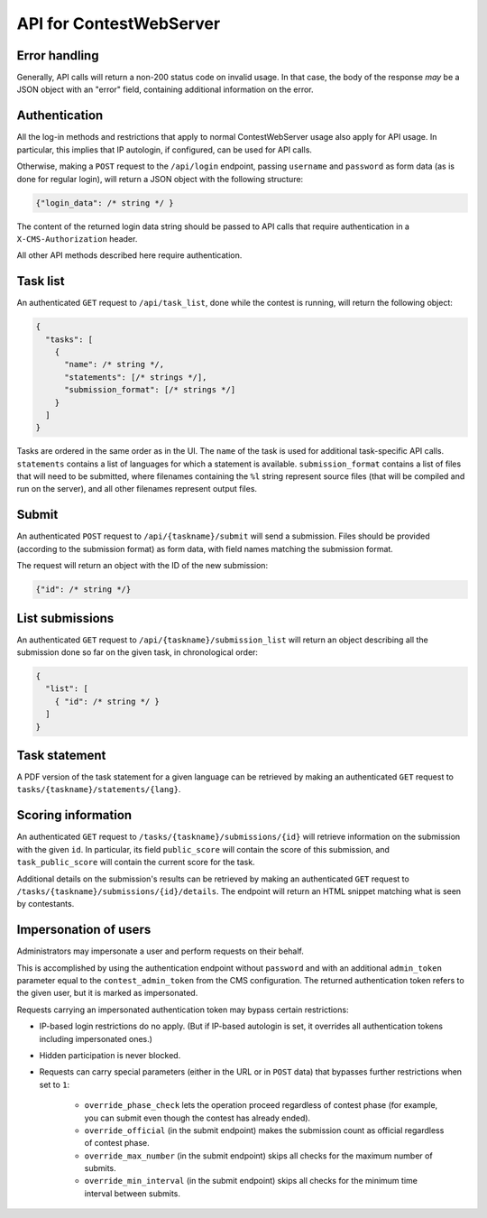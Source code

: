 API for ContestWebServer
************************

Error handling
==============

Generally, API calls will return a non-200 status code on invalid usage. In
that case, the body of the response *may* be a JSON object with an "error"
field, containing additional information on the error.

Authentication
==============

All the log-in methods and restrictions that apply to normal ContestWebServer
usage also apply for API usage. In particular, this implies that IP autologin,
if configured, can be used for API calls.

Otherwise, making a ``POST`` request to the ``/api/login`` endpoint, passing
``username`` and ``password`` as form data (as is done for regular login), will
return a JSON object with the following structure:

.. sourcecode:: json

  {"login_data": /* string */ }

The content of the returned login data string should be passed to API calls
that require authentication in a ``X-CMS-Authorization`` header.

All other API methods described here require authentication.

Task list
=========

An authenticated ``GET`` request to ``/api/task_list``, done while the contest
is running, will return the following object:

.. sourcecode:: json

  {
    "tasks": [
      {
        "name": /* string */,
        "statements": [/* strings */],
        "submission_format": [/* strings */]
      }
    ]
  }


Tasks are ordered in the same order as in the UI. The ``name`` of the task is
used for additional task-specific API calls. ``statements`` contains a list of
languages for which a statement is available. ``submission_format`` contains a
list of files that will need to be submitted, where filenames containing the
``%l`` string represent source files (that will be compiled and run on the
server), and all other filenames represent output files.

Submit
======

An authenticated ``POST`` request to ``/api/{taskname}/submit`` will send a
submission. Files should be provided (according to the submission format) as
form data, with field names matching the submission format.

The request will return an object with the ID of the new submission:

.. sourcecode:: json

  {"id": /* string */}


List submissions
================

An authenticated ``GET`` request to ``/api/{taskname}/submission_list`` will
return an object describing all the submission done so far on the given task,
in chronological order:

.. sourcecode:: json

  {
    "list": [
      { "id": /* string */ }
    ]
  }

Task statement
==============

A PDF version of the task statement for a given language can be retrieved by
making an authenticated ``GET`` request to
``tasks/{taskname}/statements/{lang}``.

Scoring information
===================

An authenticated ``GET`` request to ``/tasks/{taskname}/submissions/{id}`` will
retrieve information on the submission with the given ``id``. In particular,
its field ``public_score`` will contain the score of this submission, and
``task_public_score`` will contain the current score for the task.

Additional details on the submission's results can be retrieved by making an
authenticated ``GET`` request to ``/tasks/{taskname}/submissions/{id}/details``.
The endpoint will return an HTML snippet matching what is seen by contestants.

Impersonation of users
======================

Administrators may impersonate a user and perform requests on their behalf.

This is accomplished by using the authentication endpoint without ``password``
and with an additional ``admin_token`` parameter equal to the
``contest_admin_token`` from the CMS configuration. The returned authentication
token refers to the given user, but it is marked as impersonated.

Requests carrying an impersonated authentication token may bypass certain
restrictions:

* IP-based login restrictions do no apply. (But if IP-based autologin is set,
  it overrides all authentication tokens including impersonated ones.)

* Hidden participation is never blocked.

* Requests can carry special parameters (either in the URL or in ``POST`` data)
  that bypasses further restrictions when set to ``1``:

    * ``override_phase_check`` lets the operation proceed regardless of contest
      phase (for example, you can submit even though the contest has already
      ended).

    * ``override_official`` (in the submit endpoint) makes the submission count
      as official regardless of contest phase.

    * ``override_max_number`` (in the submit endpoint) skips all checks for the
      maximum number of submits.

    * ``override_min_interval`` (in the submit endpoint) skips all checks for
      the minimum time interval between submits.
